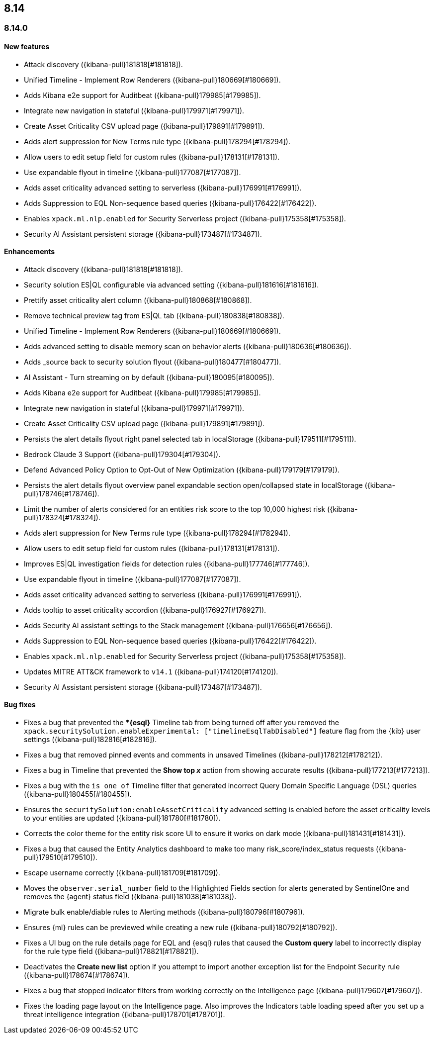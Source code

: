 [[release-notes-header-8.14.0]]
== 8.14

[discrete]
[[release-notes-8.14.0]]
=== 8.14.0

[discrete]
[[features-8.14.0]]
==== New features
* Attack discovery ({kibana-pull}181818[#181818]).
* Unified Timeline - Implement Row Renderers ({kibana-pull}180669[#180669]).
* Adds Kibana e2e support for Auditbeat ({kibana-pull}179985[#179985]).
* Integrate new navigation in stateful ({kibana-pull}179971[#179971]).
* Create Asset Criticality CSV upload page ({kibana-pull}179891[#179891]).
* Adds alert suppression for New Terms rule type ({kibana-pull}178294[#178294]).
* Allow users to edit setup field for custom rules ({kibana-pull}178131[#178131]).
* Use expandable flyout in timeline ({kibana-pull}177087[#177087]).
* Adds asset criticality advanced setting to serverless ({kibana-pull}176991[#176991]).
* Adds Suppression to EQL Non-sequence based queries ({kibana-pull}176422[#176422]).
* Enables `xpack.ml.nlp.enabled` for Security Serverless project ({kibana-pull}175358[#175358]).
* Security AI Assistant persistent storage ({kibana-pull}173487[#173487]).

[discrete]
[[enhancements-8.14.0]]
==== Enhancements
* Attack discovery ({kibana-pull}181818[#181818]).
* Security solution ES|QL configurable via advanced setting ({kibana-pull}181616[#181616]).
* Prettify asset criticality alert column ({kibana-pull}180868[#180868]).
* Remove technical preview tag from ES|QL tab ({kibana-pull}180838[#180838]).
* Unified Timeline - Implement Row Renderers ({kibana-pull}180669[#180669]).
* Adds advanced setting to disable memory scan on behavior alerts ({kibana-pull}180636[#180636]).
* Adds _source back to security solution flyout ({kibana-pull}180477[#180477]).
* AI Assistant - Turn streaming on by default ({kibana-pull}180095[#180095]).
* Adds Kibana e2e support for Auditbeat ({kibana-pull}179985[#179985]).
* Integrate new navigation in stateful ({kibana-pull}179971[#179971]).
* Create Asset Criticality CSV upload page ({kibana-pull}179891[#179891]).
* Persists the alert details flyout right panel selected tab in localStorage ({kibana-pull}179511[#179511]).
* Bedrock Claude 3 Support ({kibana-pull}179304[#179304]).
* Defend Advanced Policy Option to Opt-Out of New Optimization ({kibana-pull}179179[#179179]).
* Persists the alert details flyout overview panel expandable section open/collapsed state in localStorage ({kibana-pull}178746[#178746]).
* Limit the number of alerts considered for an entities risk score to the top 10,000 highest risk ({kibana-pull}178324[#178324]).
* Adds alert suppression for New Terms rule type ({kibana-pull}178294[#178294]).
* Allow users to edit setup field for custom rules ({kibana-pull}178131[#178131]).
* Improves ES|QL investigation fields for detection rules ({kibana-pull}177746[#177746]).
* Use expandable flyout in timeline ({kibana-pull}177087[#177087]).
* Adds asset criticality advanced setting to serverless ({kibana-pull}176991[#176991]).
* Adds tooltip to asset criticality accordion ({kibana-pull}176927[#176927]).
* Adds Security AI assistant settings to the Stack management ({kibana-pull}176656[#176656]).
* Adds Suppression to EQL Non-sequence based queries ({kibana-pull}176422[#176422]).
* Enables `xpack.ml.nlp.enabled` for Security Serverless project ({kibana-pull}175358[#175358]).
* Updates MITRE ATT&CK framework to `v14.1` ({kibana-pull}174120[#174120]).
* Security AI Assistant persistent storage ({kibana-pull}173487[#173487]).

[discrete]
[[bug-fixes-8.14.0]]
==== Bug fixes
* Fixes a bug that prevented the **{esql}* Timeline tab from being turned off after you removed the `xpack.securitySolution.enableExperimental: ["timelineEsqlTabDisabled"]` feature flag from the {kib} user settings ({kibana-pull}182816[#182816]).
* Fixes a bug that removed pinned events and comments in unsaved Timelines ({kibana-pull}178212[#178212]).
* Fixes a bug in Timeline that prevented the **Show top _x_** action from showing accurate results ({kibana-pull}177213[#177213]).
* Fixes a bug with the `is one of` Timeline filter that generated incorrect Query Domain Specific Language (DSL) queries ({kibana-pull}180455[#180455]).
* Ensures the `securitySolution:enableAssetCriticality` advanced setting is enabled before the asset criticality levels to your entities are updated ({kibana-pull}181780[#181780]).
* Corrects the color theme for the entity risk score UI to ensure it works on dark mode ({kibana-pull}181431[#181431]).
* Fixes a bug that caused the Entity Analytics dashboard to make too many risk_score/index_status requests ({kibana-pull}179510[#179510]).
* Escape username correctly ({kibana-pull}181709[#181709]).
* Moves the `observer.serial_number` field to the Highlighted Fields section for alerts generated by SentinelOne and removes the {agent} status field ({kibana-pull}181038[#181038]).
* Migrate bulk enable/diable rules to Alerting methods ({kibana-pull}180796[#180796]).
* Ensures {ml} rules can be previewed while creating a new rule ({kibana-pull}180792[#180792]).
* Fixes a UI bug on the rule details page for EQL and {esql} rules that caused the **Custom query** label to incorrectly display for the rule type field ({kibana-pull}178821[#178821]).
* Deactivates the **Create new list** option if you attempt to import another exception list for the Endpoint Security rule ({kibana-pull}178674[#178674]).
* Fixes a bug that stopped indicator filters from working correctly on the Intelligence page ({kibana-pull}179607[#179607]).
* Fixes the loading page layout on the Intelligence page. Also improves the Indicators table loading speed after you set up a threat intelligence integration ({kibana-pull}178701[#178701]).

